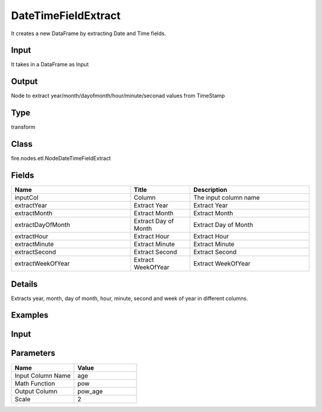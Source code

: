 DateTimeFieldExtract
=========== 

It creates a new DataFrame by extracting Date and Time fields.

Input
--------------
It takes in a DataFrame as Input

Output
--------------
Node to extract year/month/dayofmonth/hour/minute/seconad values from TimeStamp

Type
--------- 

transform

Class
--------- 

fire.nodes.etl.NodeDateTimeFieldExtract

Fields
--------- 

.. list-table::
      :widths: 10 5 10
      :header-rows: 1

      * - Name
        - Title
        - Description
      * - inputCol
        - Column
        - The input column name
      * - extractYear
        - Extract Year
        - Extract Year
      * - extractMonth
        - Extract Month
        - Extract Month
      * - extractDayOfMonth
        - Extract Day of Month
        - Extract Day of Month
      * - extractHour
        - Extract Hour
        - Extract Hour
      * - extractMinute
        - Extract Minute
        - Extract Minute
      * - extractSecond
        - Extract Second
        - Extract Second
      * - extractWeekOfYear
        - Extract WeekOfYear
        - Extract WeekOfYear


Details
-------


Extracts year, month, day of month, hour, minute, second and week of year in different columns.


Examples
---------

Input
--------------

.. list-table:: 
   :widths: 50 40 60 50 60 
   :header-rows: 1

   * - transactionId
     - cardNumber
     - date
     - amount
     - merchnatId
   
   * - 215667691-7
     - 0003
     - 2015-12-25 01:17:06
     - 14952.59
     - 43199-016
     
   * - 751006667-0
     - 0012
     - 2015-12-29 01:17:06
     - 16603.44
     - 63621-354
     
   * - 52339970-8
     - 0001
     - 2015-12-22 01:17:06
     - 29175.35
     - 64205-126
  
  * - 884800094-0
    - 0003
    - 2015-12-15 01:17:06
    - 30190.31
    - 50730-7993
    
Parameters
----------


.. list-table:: 
   :widths: 10 10
   :header-rows: 1
   
   * - Name
     - Value
     
   * - Input Column Name
     - age
     
   * - Math Function
     - pow
     
   * - Output Column
     - pow_age
     
   * - Scale
     - 2




